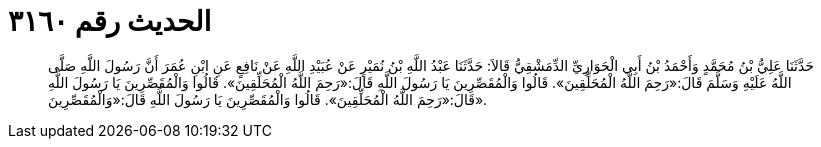 
= الحديث رقم ٣١٦٠

[quote.hadith]
حَدَّثَنَا عَلِيُّ بْنُ مُحَمَّدٍ وَأَحْمَدُ بْنُ أَبِي الْحَوَارِيِّ الدِّمَشْقِيُّ قَالاَ: حَدَّثَنَا عَبْدُ اللَّهِ بْنُ نُمَيْرٍ عَنْ عُبَيْدِ اللَّهِ عَنْ نَافِعٍ عَنِ ابْنِ عُمَرَ أَنَّ رَسُولَ اللَّهِ صَلَّى اللَّهُ عَلَيْهِ وَسَلَّمَ قَالَ:«رَحِمَ اللَّهُ الْمُحَلِّقِينَ». قَالُوا وَالْمُقَصِّرِينَ يَا رَسُولَ اللَّهِ قَالَ:«رَحِمَ اللَّهُ الْمُحَلِّقِينَ». قَالُوا وَالْمُقَصِّرِينَ يَا رَسُولَ اللَّهِ قَالَ:«رَحِمَ اللَّهُ الْمُحَلِّقِينَ». قَالُوا وَالْمُقَصِّرِينَ يَا رَسُولَ اللَّهِ قَالَ:«وَالْمُقَصِّرِينَ».